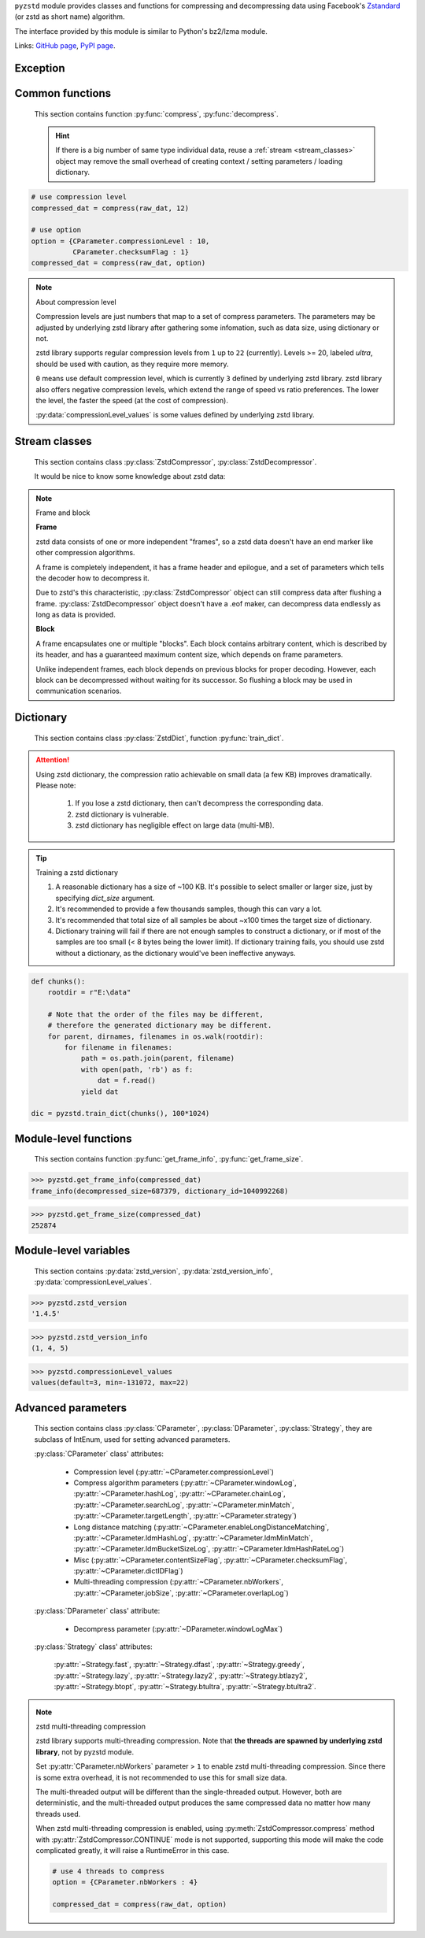 .. title:: pyzstd moudle

``pyzstd`` module provides classes and functions for compressing and decompressing data using Facebook's `Zstandard <http://www.zstd.net>`_ (or zstd as short name) algorithm.

The interface provided by this module is similar to Python's bz2/lzma module.

Links: `GitHub page <https://github.com/animalize/pyzstd>`_, `PyPI page <https://pypi.org/project/pyzstd>`_.

Exception
---------

.. py:exception:: ZstdError

    This exception is raised when an error occurs when calling the underlying zstd library.


Common functions
----------------

    This section contains function :py:func:`compress`, :py:func:`decompress`.

    .. hint::
        If there is a big number of same type individual data, reuse a :ref:`stream <stream_classes>` object may remove the small overhead of creating context / setting parameters / loading dictionary.


.. py:function:: compress(data, level_or_option=None, zstd_dict=None)

    Compress *data*, return the compressed data.

    :param data: Data to be compressed.
    :type data: bytes-like object
    :param level_or_option: When it's an ``int`` object, it represents :ref:`compression level<compression_level>`. When it's a ``dict`` object, it contains :ref:`advanced compress parameters<CParameter>`. The default value ``None`` means to use zstd's default compression level/parameters.
    :type level_or_option: int or dict
    :param zstd_dict: Pre-trained dictionary for compression.
    :type zstd_dict: ZstdDict
    :return: Compressed data
    :rtype: bytes

.. sourcecode:: python

    # use compression level
    compressed_dat = compress(raw_dat, 12)

    # use option
    option = {CParameter.compressionLevel : 10,
              CParameter.checksumFlag : 1}
    compressed_dat = compress(raw_dat, option)

.. _compression_level:

.. note:: About compression level

    Compression levels are just numbers that map to a set of compress parameters. The parameters may be adjusted by underlying zstd library after gathering some infomation, such as data size, using dictionary or not.

    zstd library supports regular compression levels from ``1`` up to ``22`` (currently). Levels >= 20, labeled *ultra*, should be used with caution, as they require more memory.

    ``0`` means use default compression level, which is currently ``3`` defined by underlying zstd library. zstd library also offers negative compression levels, which extend the range of speed vs ratio preferences. The lower the level, the faster the speed (at the cost of compression).

    :py:data:`compressionLevel_values` is some values defined by underlying zstd library.


.. py:function:: decompress(data, zstd_dict=None, option=None)

    Decompress *data*, return the decompressed data.

    :param data: Data to be decompressed.
    :type data: bytes-like object
    :param zstd_dict: Pre-trained dictionary for decompression.
    :type zstd_dict: ZstdDict
    :param option: A ``dict`` object that contains :py:ref:`advanced decompress parameters<DParameter>`. The default value ``None`` means to use zstd's default decompression parameters.
    :type option: dict
    :return: Decompressed data
    :rtype: bytes


.. _stream_classes:

Stream classes
--------------

    This section contains class :py:class:`ZstdCompressor`, :py:class:`ZstdDecompressor`.

    It would be nice to know some knowledge about zstd data:

.. note:: Frame and block

    **Frame**

    zstd data consists of one or more independent "frames", so a zstd data doesn't have an end marker like other compression algorithms.

    A frame is completely independent, it has a frame header and epilogue, and a set of parameters which tells the decoder how to decompress it.

    Due to zstd's this characteristic, :py:class:`ZstdCompressor` object can still compress data after flushing a frame. :py:class:`ZstdDecompressor` object doesn't have a .eof maker, can decompress data endlessly as long as data is provided.

    **Block**

    A frame encapsulates one or multiple "blocks". Each block contains arbitrary content, which is described by its header, and has a guaranteed maximum content size, which depends on frame parameters.

    Unlike independent frames, each block depends on previous blocks for proper decoding. However, each block can be decompressed without waiting for its successor. So flushing a block may be used in communication scenarios.


.. py:class:: ZstdCompressor

    A stream compressor. It's thread-safe at method level.

    .. py:method:: __init__(self, level_or_option=None, zstd_dict=None)

        Initialize a ZstdCompressor object.

        :param level_or_option: When it's an ``int`` object, it represents the :ref:`compression level<compression_level>`. When it's a ``dict`` object, it contains :ref:`advanced compress parameters<CParameter>`. The default value ``None`` means to use zstd's default compression level/parameters.
        :type level_or_option: int or dict
        :param zstd_dict: Pre-trained dictionary for compression.
        :type zstd_dict: ZstdDict

    .. py:method:: compress(self, data, mode=ZstdCompressor.CONTINUE)

        Provide data to the compressor object.

        :param data: Data to be compressed.
        :type data: bytes-like object
        :param mode: Can be these values: :py:attr:`ZstdCompressor.CONTINUE`, :py:attr:`ZstdCompressor.FLUSH_BLOCK`, :py:attr:`ZstdCompressor.FLUSH_FRAME`. **Note that** when :ref:`underlying zstd library's multi-threading compression<mt_compression>` is enabled, :py:attr:`~ZstdCompressor.CONTINUE` mode is not supported.
        :return: A chunk of compressed data if possible, or ``b''`` otherwise.
        :rtype: bytes

        .. hint:: Why there is a *mode* parameter?

            #. Can generate frames flexibly.
            #. When reuse :py:class:`ZstdCompressor` object for big number of same type individual data, make operate (in different Python threads) conveniently.
            #. If data is generated by a single :py:attr:`~ZstdCompressor.FLUSH_FRAME` mode, the size of uncompressed data will be recorded in frame header.
            #. Convenient than compress() followed by a flush().

    .. py:method:: flush(self, end_frame=True)

        Flush any remaining data in internal buffer.

        Since zstd data consists of one or more independent frames, the compressor object can still be used after this method is called.

        ``c.flush(True)`` is equivalent to ``c.compress(b'', c.FLUSH_FRAME)``

        ``c.flush(False)`` is equivalent to ``c.compress(b'', c.FLUSH_BLOCK)``

        :param end_frame: When ``True``, flush data and end the frame, usually used for classical flush() operation. When ``False``, flush data but don't end the frame, usually used for communication, the receiver can decode the data immediately.
        :type end_frame: bool
        :return: Flushed data
        :rtype: bytes

    .. py:attribute:: last_mode

        The last mode used to this compressor, its value can be :py:attr:`~ZstdCompressor.CONTINUE`, :py:attr:`~ZstdCompressor.FLUSH_BLOCK`, :py:attr:`~ZstdCompressor.FLUSH_FRAME`. Initialized to :py:attr:`~ZstdCompressor.FLUSH_FRAME`.

        It can be used to get the current state of a compressor, such as, a block ends, a frame ends.

    .. py:attribute:: CONTINUE

        Used for :py:meth:`ZstdCompressor.compress` *mode* argument.

        Collect more data, encoder decides when to output compressed result, for optimal compression ratio. Usually used for ordinary streaming compression.

        **Note that** when :ref:`underlying zstd library's multi-threading compression<mt_compression>` is enabled, this mode is not supported, it will raise a RuntimeError in this case.

    .. py:attribute:: FLUSH_BLOCK

        Used for :py:meth:`ZstdCompressor.compress` *mode* argument.

        Flush any remaining data, but don't close current frame. If there is data, it creates at least one new block, that can be decoded immediately on reception. Usually used for communication.

    .. py:attribute:: FLUSH_FRAME

        Used for :py:meth:`ZstdCompressor.compress` *mode* argument.

        Flush any remaining data, and close current frame. Since zstd data consists of one or more independent frames, data can still be provided after a frame is closed. Usually used for classical flush.

    .. sourcecode:: python

        c = ZstdCompressor()

        dat1 = c.compress(b'123456')
        dat2 = c.compress(b'abcdef')
        dat3 = c.flush()

        dat1 = c.compress(b'123456')
        dat2 = c.compress(b'abcdef', c.FLUSH_FRAME)


.. py:class:: ZstdDecompressor

    A stream decompressor. It's thread-safe at method level.

    .. py:method:: __init__(self, zstd_dict=None, option=None)

        Initialize a ZstdDecompressor object.

        :param zstd_dict: Pre-trained dictionary for decompression.
        :type zstd_dict: ZstdDict
        :param dict option: A ``dict`` object that contains :ref:`advanced decompress parameters<DParameter>`. The default value ``None`` means to use zstd's default decompression parameters.

    .. py:method:: decompress(self, data, max_length=-1)

        Decompress *data*, returning uncompressed data as bytes.

        :param int max_length: When *max_length* is negative, the size of output buffer is unlimited. When *max_length* is nonnegative, returns at most *max_length* bytes of decompressed data. If this limit is reached and further output can (or may) be produced, the :py:attr:`~ZstdDecompressor.needs_input` attribute will be set to ``False``. In this case, the next call to this method may provide *data* as ``b''`` to obtain more of the output.

    .. py:attribute:: needs_input

        If *max_length* argument is nonnegative, and decompressor has (or may has) unconsumed input data, it will be set to ``False``. In this case, pass empty bytes ``b''`` to :py:meth:`~ZstdDecompressor.decompress` method can output unconsumed data.

    .. py:attribute:: at_frame_edge

        ``True`` when the output is at a frame edge, means a frame is completely decoded and fully flushed, or the decompressor just be initialized.

        Since zstd data doesn't have an end marker, it could be used to check data integrity.

        Note that the input stream is not necessarily at a frame edge.

    .. sourcecode:: python

        d = ZstdDecompressor()

        # unlimited output
        ret = d.decompress(dat)

        # limited output buffer to 10 MB
        lst = []
        while True:
            if d.needs_input:
                dat = fp.read(1*1024*1024)
                if not dat:
                    break
            else:
                dat = b''

            chunk = d.decompress(dat, 10*1024*1024)
            lst.append(chunk)

        decompressed_dat = b''.join(lst)
        assert d.at_frame_edge, 'data is not integrate.'


Dictionary
----------

    This section contains class :py:class:`ZstdDict`, function :py:func:`train_dict`.

.. attention::
    Using zstd dictionary, the compression ratio achievable on small data (a few KB) improves dramatically. Please note:

        #. If you lose a zstd dictionary, then can't decompress the corresponding data.
        #. zstd dictionary is vulnerable.
        #. zstd dictionary has negligible effect on large data (multi-MB).


.. py:class:: ZstdDict

    Represents a pre-trained zstd dictionary, it can be used for compression/decompression.

    ZstdDict object is thread-safe, and can be shared by multiple :py:class:`ZstdCompressor` / :py:class:`ZstdDecompressor` objects.

    .. py:method:: __init__(self, dict_content)

        Initialize a ZstdDict object.

        :param dict_content: Dictionary's content.
        :type dict_content: bytes-like object
        :raises ValueError: If *dict_content* is not a valid zstd dictionary.

    .. py:attribute:: dict_content

        The content of the zstd dictionary, a bytes object. Can be used with other programs.

    .. py:attribute:: dict_id

        ID of zstd dictionary, a 32-bit unsigned integer value.


.. py:function:: train_dict(iterable_of_chunks, dict_size)

    Train a zstd dictionary.

    :param iterable_of_chunks: An iterable of samples.
    :type iterable_of_chunks: iterable
    :param int dict_size: The zstd dictionary's size, in bytes.
    :return: Trained zstd dictionary.
    :rtype: ZstdDict

.. tip:: Training a zstd dictionary

   1. A reasonable dictionary has a size of ~100 KB. It's possible to select smaller or larger size, just by specifying *dict_size* argument.
   2. It's recommended to provide a few thousands samples, though this can vary a lot.
   3. It's recommended that total size of all samples be about ~x100 times the target size of dictionary.
   4. Dictionary training will fail if there are not enough samples to construct a dictionary, or if most of the samples are too small (< 8 bytes being the lower limit). If dictionary training fails, you should use zstd without a dictionary, as the dictionary would've been ineffective anyways.

.. sourcecode:: python

    def chunks():
        rootdir = r"E:\data"

        # Note that the order of the files may be different,
        # therefore the generated dictionary may be different.
        for parent, dirnames, filenames in os.walk(rootdir):
            for filename in filenames:
                path = os.path.join(parent, filename)
                with open(path, 'rb') as f:
                    dat = f.read()
                yield dat

    dic = pyzstd.train_dict(chunks(), 100*1024)


Module-level functions
----------------------

    This section contains function :py:func:`get_frame_info`, :py:func:`get_frame_size`.

.. py:function:: get_frame_info(frame_buffer)

    Get zstd frame infomation from a frame header.

    Return a two-items namedtuple: (decompressed_size, dictionary_id). If decompressed size is unknown (generated by stream compression), it will be ``None``. If no dictionary, dictionary_id will be ``0``.

    It's possible to add more items to the namedtuple in the future.

    :param frame_buffer: It should starts from the beginning of a frame, and contain at least the frame header (6 to 18 bytes).
    :type frame_buffer: bytes-like object
    :return: Information about a frame.
    :rtype: namedtuple

.. sourcecode:: python

    >>> pyzstd.get_frame_info(compressed_dat)
    frame_info(decompressed_size=687379, dictionary_id=1040992268)


.. py:function:: get_frame_size(frame_buffer)

    Get the size of a zstd frame, including frame header and epilogue.

    It will iterate all blocks' header within a frame, to accumulate the frame's size.

    :param frame_buffer: It should starts from the beginning of a frame, and contain at least one complete frame.
    :type frame_buffer: bytes-like object
    :return: The size of a zstd frame.
    :rtype: int

.. sourcecode:: python

    >>> pyzstd.get_frame_size(compressed_dat)
    252874


Module-level variables
----------------------

    This section contains :py:data:`zstd_version`, :py:data:`zstd_version_info`, :py:data:`compressionLevel_values`.

.. py:data:: zstd_version

    Underlying zstd library's version, ``str`` form.

.. sourcecode:: python

    >>> pyzstd.zstd_version
    '1.4.5'


.. py:data:: zstd_version_info

    Underlying zstd library's version, ``tuple`` form.

.. sourcecode:: python

    >>> pyzstd.zstd_version_info
    (1, 4, 5)


.. py:data:: compressionLevel_values

    A three-items namedtuple, values defined by underlying zstd library, see :ref:`compression level<compression_level>` for details.

    ``default`` is default compression level, it is used when compression level is set to ``0``.

    ``min``/``max`` are minimum/maximum avaliable values of compression level, both inclusive.

.. sourcecode:: python

    >>> pyzstd.compressionLevel_values
    values(default=3, min=-131072, max=22)


Advanced parameters
-------------------

    This section contains class :py:class:`CParameter`, :py:class:`DParameter`, :py:class:`Strategy`, they are subclass of IntEnum, used for setting advanced parameters.

    :py:class:`CParameter` class' attributes:

        - Compression level (:py:attr:`~CParameter.compressionLevel`)
        - Compress algorithm parameters (:py:attr:`~CParameter.windowLog`, :py:attr:`~CParameter.hashLog`, :py:attr:`~CParameter.chainLog`, :py:attr:`~CParameter.searchLog`, :py:attr:`~CParameter.minMatch`, :py:attr:`~CParameter.targetLength`, :py:attr:`~CParameter.strategy`)
        - Long distance matching (:py:attr:`~CParameter.enableLongDistanceMatching`, :py:attr:`~CParameter.ldmHashLog`, :py:attr:`~CParameter.ldmMinMatch`, :py:attr:`~CParameter.ldmBucketSizeLog`, :py:attr:`~CParameter.ldmHashRateLog`)
        - Misc (:py:attr:`~CParameter.contentSizeFlag`, :py:attr:`~CParameter.checksumFlag`, :py:attr:`~CParameter.dictIDFlag`)
        - Multi-threading compression (:py:attr:`~CParameter.nbWorkers`, :py:attr:`~CParameter.jobSize`, :py:attr:`~CParameter.overlapLog`)

    :py:class:`DParameter` class' attribute:

        - Decompress parameter (:py:attr:`~DParameter.windowLogMax`)

    :py:class:`Strategy` class' attributes:

        :py:attr:`~Strategy.fast`, :py:attr:`~Strategy.dfast`, :py:attr:`~Strategy.greedy`, :py:attr:`~Strategy.lazy`, :py:attr:`~Strategy.lazy2`, :py:attr:`~Strategy.btlazy2`, :py:attr:`~Strategy.btopt`, :py:attr:`~Strategy.btultra`, :py:attr:`~Strategy.btultra2`.

.. _CParameter:

.. py:class:: CParameter(IntEnum)

    Advanced compress parameters.

    Each parameter should belong to an interval with lower and upper bounds, otherwise they will either trigger an error or be automatically clamped.

    The constant values mentioned below are defined in `zstd.h <https://github.com/facebook/zstd/blob/master/lib/zstd.h>`_, note that these values may be different in different zstd versions.

    .. sourcecode:: python

        option = {CParameter.compressionLevel : 10,
                  CParameter.checksumFlag : 1}

        # used with compress() function
        compressed_dat = compress(raw_dat, option)

        # used with ZstdCompressor object
        c = ZstdCompressor(option=option)
        compressed_dat1 = c.compress(raw_dat)
        compressed_dat2 = c.flush()

    .. py:method:: bounds(self)

        Return lower and upper bounds of a parameter, both inclusive.

        .. sourcecode:: python

            >>> CParameter.compressionLevel.bounds()
            (-131072, 22)
            >>> CParameter.windowLog.bounds()
            (10, 31)
            >>> CParameter.enableLongDistanceMatching.bounds()
            (0, 1)

    .. py:attribute:: compressionLevel

        Set compression parameters according to pre-defined compressionLevel table, see :ref:`compression level<compression_level>` for details.

        Note that exact compression parameters are dynamically determined, depending on both compression level and data size (when known).

        Special: value ``0`` means use default compression level, which is controlled by ``ZSTD_CLEVEL_DEFAULT`` \*.

        Note 1 : it's possible to pass a negative compression level.

        Note 2 : setting a level does not automatically set all other compression parameters to default. Setting this will however eventually dynamically impact the compression parameters which have not been manually set. The manually set ones will 'stick'.

        \* ``ZSTD_CLEVEL_DEFAULT`` is ``3`` in zstd v1.4.5

    .. py:attribute:: windowLog

        Maximum allowed back-reference distance, expressed as power of 2.

        This will set a memory budget for streaming decompression, with larger values requiring more memory and typically compressing more.

        Must be clamped between ``ZSTD_WINDOWLOG_MIN`` and ``ZSTD_WINDOWLOG_MAX``.

        Special: value ``0`` means "use default windowLog".

        Note: Using a windowLog greater than ``ZSTD_WINDOWLOG_LIMIT_DEFAULT`` \* requires explicitly allowing such size at streaming decompression stage.

        \* ``ZSTD_WINDOWLOG_LIMIT_DEFAULT`` is ``27`` in zstd v1.4.5

    .. py:attribute:: hashLog

        Size of the initial probe table, as a power of 2.

        Resulting memory usage is ``(1 << (hashLog+2))``.

        Must be clamped between ``ZSTD_HASHLOG_MIN`` and ``ZSTD_HASHLOG_MAX``.

        Larger tables improve compression ratio of strategies <= :py:attr:`~Strategy.dfast`, and improve speed of strategies > :py:attr:`~Strategy.dfast`.

        Special: value ``0`` means "use default hashLog".

    .. py:attribute:: chainLog

        Size of the multi-probe search table, as a power of 2.

        Resulting memory usage is ``(1 << (chainLog+2))``.

        Must be clamped between ``ZSTD_CHAINLOG_MIN`` and ``ZSTD_CHAINLOG_MAX``.

        Larger tables result in better and slower compression.

        This parameter is useless for :py:attr:`~Strategy.fast` strategy.

        It's still useful when using :py:attr:`~Strategy.dfast` strategy, in which case it defines a secondary probe table.

        Special: value ``0`` means "use default chainLog".

    .. py:attribute:: searchLog

        Number of search attempts, as a power of 2.

        More attempts result in better and slower compression.

        This parameter is useless for :py:attr:`~Strategy.fast` and :py:attr:`~Strategy.dfast` strategies.

        Special: value ``0`` means "use default searchLog".

    .. py:attribute:: minMatch

        Minimum size of searched matches.

        Note that Zstandard can still find matches of smaller size, it just tweaks its search algorithm to look for this size and larger.

        Larger values increase compression and decompression speed, but decrease ratio.

        Must be clamped between ``ZSTD_MINMATCH_MIN`` and ``ZSTD_MINMATCH_MAX``.

        Note that currently, for all strategies < :py:attr:`~Strategy.btopt`, effective minimum is ``4``, for all strategies > :py:attr:`~Strategy.fast`, effective maximum is ``6``.

        Special: value ``0`` means "use default minMatchLength".

    .. py:attribute:: targetLength

        Impact of this field depends on strategy.

        For strategies :py:attr:`~Strategy.btopt`, :py:attr:`~Strategy.btultra` & :py:attr:`~Strategy.btultra2`:

            Length of Match considered "good enough" to stop search.

            Larger values make compression stronger, and slower.

        For strategy :py:attr:`~Strategy.fast`:

            Distance between match sampling.

            Larger values make compression faster, and weaker.

        Special: value ``0`` means "use default targetLength".

    .. py:attribute:: strategy

        See :py:attr:`Strategy` class definition.

        The higher the value of selected strategy, the more complex it is, resulting in stronger and slower compression.

        Special: value ``0`` means "use default strategy".

    .. py:attribute:: enableLongDistanceMatching

        Enable long distance matching.

        This parameter is designed to improve compression ratio, for large inputs, by finding large matches at long distance.

        It increases memory usage and window size.

        Note: enabling this parameter increases default :py:attr:`~CParameter.windowLog` to 128 MB except when expressly set to a different value.

    .. py:attribute:: ldmHashLog

        Size of the table for long distance matching, as a power of 2.

        Larger values increase memory usage and compression ratio, but decrease compression speed.

        Must be clamped between ``ZSTD_HASHLOG_MIN`` and ``ZSTD_HASHLOG_MAX``, default: :py:attr:`~CParameter.windowLog` - 7.

        Special: value ``0`` means "automatically determine hashlog".

    .. py:attribute:: ldmMinMatch

        Minimum match size for long distance matcher.

        Larger/too small values usually decrease compression ratio.

        Must be clamped between ``ZSTD_LDM_MINMATCH_MIN`` and ``ZSTD_LDM_MINMATCH_MAX``.

        Special: value ``0`` means "use default value" (default: 64).

    .. py:attribute:: ldmBucketSizeLog

        Log size of each bucket in the LDM hash table for collision resolution.

        Larger values improve collision resolution but decrease compression speed.

        The maximum value is ``ZSTD_LDM_BUCKETSIZELOG_MAX``.

        Special: value ``0`` means "use default value" (default: 3).

    .. py:attribute:: ldmHashRateLog

        Frequency of inserting/looking up entries into the LDM hash table.

        Must be clamped between 0 and ``(ZSTD_WINDOWLOG_MAX - ZSTD_HASHLOG_MIN)``.

        Default is MAX(0, (:py:attr:`~CParameter.windowLog` - :py:attr:`~CParameter.ldmHashLog`)), optimizing hash table usage.

        Larger values improve compression speed.

        Deviating far from default value will likely result in a compression ratio decrease.

        Special: value ``0`` means "automatically determine hashRateLog".

    .. py:attribute:: contentSizeFlag

        Content size will be written into frame header **whenever known** (default:1)

        Content size must be known at the beginning of compression, such as using :py:func:`compress` function, or using :py:meth:`ZstdCompressor.compress` with a single :py:attr:`ZstdCompressor.FLUSH_FRAME` mode.

    .. py:attribute:: checksumFlag

        A 32-bits checksum of content is written at end of frame (default:0)

    .. py:attribute:: dictIDFlag

        When applicable, dictionary's ID is written into frame header (default:1)

    .. py:attribute:: nbWorkers

        Select how many threads will be spawned to compress in parallel.

        When nbWorkers > ``1``, enables multi-threading compression, see :ref:`zstd multi-threading compression<mt_compression>` for details.

        More workers improve speed, but also increase memory usage.

        Default value is `0`, aka "single-threaded mode" : no worker is spawned, compression is performed inside caller's thread.

    .. py:attribute:: jobSize

        Size of a compression job. This value is enforced only when :py:attr:`~CParameter.nbWorkers` > 1.

        Each compression job is completed in parallel, so this value can indirectly impact the nb of active threads.

        ``0`` means default, which is dynamically determined based on compression parameters.

        Job size must be a minimum of overlap size, or 1 MB, whichever is largest.

        The minimum size is automatically and transparently enforced.

    .. py:attribute:: overlapLog

        Control the overlap size, as a fraction of window size.

        The overlap size is an amount of data reloaded from previous job at the beginning of a new job.

        It helps preserve compression ratio, while each job is compressed in parallel.

        This value is enforced only when :py:attr:`~CParameter.nbWorkers` > 1.

        Larger values increase compression ratio, but decrease speed.

        Possible values range from 0 to 9 :

        - 0 means "default" : value will be determined by the library, depending on strategy
        - 1 means "no overlap"
        - 9 means "full overlap", using a full window size.

        Each intermediate rank increases/decreases load size by a factor 2 :

        9: full window;  8: w/2;  7: w/4;  6: w/8;  5:w/16;  4: w/32;  3:w/64;  2:w/128;  1:no overlap;  0:default

        default value varies between 6 and 9, depending on :py:attr:`~CParameter.strategy`.


.. _DParameter:

.. py:class:: DParameter(IntEnum)

    Advanced decompress parameters.

    Each parameter should belong to an interval with lower and upper bounds, otherwise they will either trigger an error or be automatically clamped.

    The constant values mentioned below are defined in `zstd.h <https://github.com/facebook/zstd/blob/master/lib/zstd.h>`_, note that these values may be different in different zstd versions.

    .. sourcecode:: python

        # set memory allocation limit to 16 MB (1 << 24)
        option = {DParameter.windowLogMax : 24}

        # used with decompress() function
        decompressed_dat = decompress(dat, option=option)

        # used with ZstdDecompressor object
        d = ZstdDecompressor(option=option)
        decompressed_dat = d.decompress(dat)

    .. py:method:: bounds(self)

        Return lower and upper bounds of a parameter, both inclusive.

        .. sourcecode:: python

            >>> DParameter.windowLogMax.bounds()
            (10, 31)

    .. py:attribute:: windowLogMax

        Select a size limit (in power of 2) beyond which the streaming API will refuse to allocate memory buffer in order to protect the host from unreasonable memory requirements.

        This parameter is only useful in streaming mode \*, since no internal buffer is allocated in single-pass mode.

        By default, a decompression context accepts window sizes <= ``(1 << ZSTD_WINDOWLOG_LIMIT_DEFAULT)``. \*

        Special: value ``0`` means "use default maximum windowLog".

        \* pyzstd module uses streaming mode internally.

        \* ``ZSTD_WINDOWLOG_LIMIT_DEFAULT`` is ``27`` in zstd v1.4.5


.. py:class:: Strategy(IntEnum)

    Used for :py:attr:`CParameter.strategy`.

    Compression strategies, listed from fastest to strongest.

    Note : new strategies **might** be added in the future, only the order (from fast to strong) is guaranteed.

    .. py:attribute:: fast
    .. py:attribute:: dfast
    .. py:attribute:: greedy
    .. py:attribute:: lazy
    .. py:attribute:: lazy2
    .. py:attribute:: btlazy2
    .. py:attribute:: btopt
    .. py:attribute:: btultra
    .. py:attribute:: btultra2

    .. sourcecode:: python

        option = {CParameter.strategy : Strategy.lazy2,
                  CParameter.checksumFlag : 1}
        compressed_dat = compress(raw_dat, option)


.. _mt_compression:

.. note:: zstd multi-threading compression

    zstd library supports multi-threading compression. Note that **the threads are spawned by underlying zstd library**, not by pyzstd module.

    Set :py:attr:`CParameter.nbWorkers` parameter > ``1`` to enable zstd multi-threading compression. Since there is some extra overhead, it is not recommended to use this for small size data.

    The multi-threaded output will be different than the single-threaded output. However, both are deterministic, and the multi-threaded output produces the same compressed data no matter how many threads used.

    When zstd multi-threading compression is enabled, using :py:meth:`ZstdCompressor.compress` method with :py:attr:`ZstdCompressor.CONTINUE` mode is not supported, supporting this mode will make the code complicated greatly, it will raise a RuntimeError in this case.

    .. sourcecode:: python

        # use 4 threads to compress
        option = {CParameter.nbWorkers : 4}

        compressed_dat = compress(raw_dat, option)
